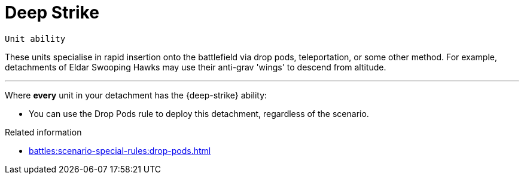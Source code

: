 = Deep Strike

`Unit ability`

These units specialise in rapid insertion onto the battlefield via drop pods, teleportation, or some other method.
For example, detachments of Eldar Swooping Hawks may use their anti-grav 'wings' to descend from altitude.

---

Where *every* unit in your detachment has the {deep-strike} ability:

* You can use the Drop Pods rule to deploy this detachment, regardless of the scenario.

.Related information

* xref:battles:scenario-special-rules:drop-pods.adoc[]